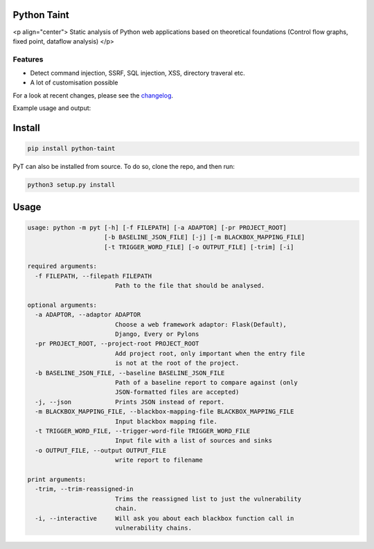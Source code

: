 .. image:: https://travis-ci.org/python-security/pyt.svg?branch=master
    :target: https://travis-ci.org/python-security/pyt

.. image:: https://readthedocs.org/projects/pyt/badge/?version=latest
    :target: http://pyt.readthedocs.io/en/latest/?badge=latest

.. image:: https://codeclimate.com/github/python-security/pyt/badges/coverage.svg
    :target: https://codeclimate.com/github/python-security/pyt/coverage

.. image:: https://badge.fury.io/py/python-taint.svg
    :target: https://badge.fury.io/py/python-taint

.. image:: https://img.shields.io/badge/PRs-welcome-ff69b4.svg
    :target: https://github.com/python-security/pyt/issues?q=is%3Aopen+is%3Aissue+label%3Agood-first-issue

.. image:: https://img.shields.io/badge/python-v3.6-blue.svg
    :target: https://pypi.org/project/python-taint/

Python Taint
============

<p align="center">
Static analysis of Python web applications based on theoretical foundations (Control flow graphs, fixed point, dataflow analysis)
</p>

--------
Features
--------

* Detect command injection, SSRF, SQL injection, XSS, directory traveral etc.

* A lot of customisation possible

For a look at recent changes, please see the `changelog`_.

.. _changelog: https://github.com/python-security/pyt/blob/master/CHANGELOG.md

Example usage and output:

.. image:: https://raw.githubusercontent.com/KevinHock/rtdpyt/master/readme_static_files/pyt_example.png

Install
=======

.. code-block:: python

  pip install python-taint

PyT can also be installed from source. To do so, clone the repo, and then run:

.. code-block:: python

  python3 setup.py install

Usage
=====

.. code-block::

  usage: python -m pyt [-h] [-f FILEPATH] [-a ADAPTOR] [-pr PROJECT_ROOT]
                       [-b BASELINE_JSON_FILE] [-j] [-m BLACKBOX_MAPPING_FILE]
                       [-t TRIGGER_WORD_FILE] [-o OUTPUT_FILE] [-trim] [-i]

  required arguments:
    -f FILEPATH, --filepath FILEPATH
                          Path to the file that should be analysed.

  optional arguments:
    -a ADAPTOR, --adaptor ADAPTOR
                          Choose a web framework adaptor: Flask(Default),
                          Django, Every or Pylons
    -pr PROJECT_ROOT, --project-root PROJECT_ROOT
                          Add project root, only important when the entry file
                          is not at the root of the project.
    -b BASELINE_JSON_FILE, --baseline BASELINE_JSON_FILE
                          Path of a baseline report to compare against (only
                          JSON-formatted files are accepted)
    -j, --json            Prints JSON instead of report.
    -m BLACKBOX_MAPPING_FILE, --blackbox-mapping-file BLACKBOX_MAPPING_FILE
                          Input blackbox mapping file.
    -t TRIGGER_WORD_FILE, --trigger-word-file TRIGGER_WORD_FILE
                          Input file with a list of sources and sinks
    -o OUTPUT_FILE, --output OUTPUT_FILE
                          write report to filename

  print arguments:
    -trim, --trim-reassigned-in
                          Trims the reassigned list to just the vulnerability
                          chain.
    -i, --interactive     Will ask you about each blackbox function call in
                          vulnerability chains.
